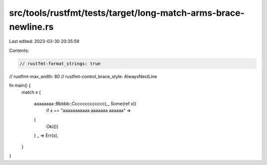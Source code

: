 src/tools/rustfmt/tests/target/long-match-arms-brace-newline.rs
===============================================================

Last edited: 2023-03-30 20:35:59

Contents:

.. code-block:: rs

    // rustfmt-format_strings: true
// rustfmt-max_width: 80
// rustfmt-control_brace_style: AlwaysNextLine

fn main() {
    match x
    {
        aaaaaaaa::Bbbbb::Ccccccccccccc(_, Some(ref x))
            if x == "aaaaaaaaaaa aaaaaaa aaaaaa" =>
        {
            Ok(())
        }
        _ => Err(x),
    }
}


